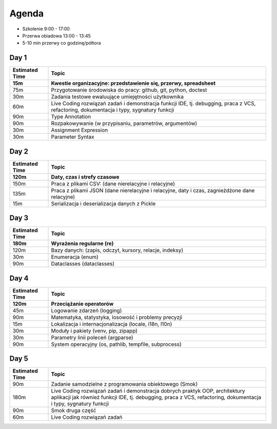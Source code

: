 Agenda
======
* Szkolenie 9:00 - 17:00
* Przerwa obiadowa 13:00 - 13:45
* 5-10 min przerwy co godzinę/półtora


Day 1
-----
.. csv-table::
    :header-rows: 1
    :widths: 15, 85
    :header: "Estimated Time", "Topic"

    "15m", "Kwestie organizacyjne: przedstawienie się, przerwy, spreadsheet"
    "75m", "Przygotowanie środowiska do pracy: github, git, python, doctest"
    "30m", "Zadania testowe ewaluujące umiejętności użytkownika"
    "60m", "Live Coding rozwiązań zadań i demonstracja funkcji IDE, tj. debugging, praca z VCS, refactoring, dokumentacja i typy, sygnatury funkcji"
    "90m", "Type Annotation"
    "90m", "Rozpakowywanie (w przypisaniu, parametrów, argumentów)"
    "30m", "Assignment Expression"
    "30m", "Parameter Syntax"


Day 2
-----
.. csv-table::
    :header-rows: 1
    :widths: 15, 85
    :header: "Estimated Time", "Topic"

    "120m", "Daty, czas i strefy czasowe"
    "150m", "Praca z plikami CSV: (dane nierelacyjne i relacyjne)"
    "135m", "Praca z plikami JSON (dane nierelacyjne i relacyjne, daty i czas, zagnieżdżone dane relacyjne)"
    "15m", "Serializacja i deserializacja danych z Pickle"


Day 3
-----
.. csv-table::
    :header-rows: 1
    :widths: 15, 85
    :header: "Estimated Time", "Topic"

    "180m", "Wyrażenia regularne (re)"
    "120m", "Bazy danych: (zapis, odczyt, kursory, relacje, indeksy)"
    "30m", "Enumeracja (enum)"
    "90m", "Dataclasses (dataclasses)"


Day 4
-----
.. csv-table::
    :header-rows: 1
    :widths: 15, 85
    :header: "Estimated Time", "Topic"

    "120m", "Przeciążanie operatorów"
    "45m", "Logowanie zdarzeń (logging)"
    "90m", "Matematyka, statystyka, losowość i problemy precyzji"
    "15m", "Lokalizacja i internacjonalizacja (locale, i18n, l10n)"
    "30m", "Moduły i pakiety (venv, pip, zipapp)"
    "30m", "Parametry linii poleceń (argparse)"
    "90m", "System operacyjny (os, pathlib, tempfile, subprocess)"


Day 5
-----
.. csv-table::
    :header-rows: 1
    :widths: 15, 85

    "Estimated Time", "Topic"
    "90m", "Zadanie samodzielne z programowania obiektowego (Smok)"
    "180m", "Live Coding rozwiązań zadań i demonstracja dobrych praktyk OOP, architektury aplikacji jak również funkcji IDE, tj. debugging, praca z VCS, refactoring, dokumentacja i typy, sygnatury funkcji"
    "90m", "Smok druga część"
    "60m", "Live Coding rozwiązań zadań"
